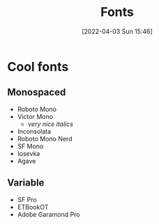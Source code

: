 :PROPERTIES:
:ID:       5334a2ab-458b-4086-8077-68fbc1356afd
:END:
#+title: Fonts
#+date: [2022-04-03 Sun 15:46]
#+filetags: aesthetic

* Cool fonts
** Monospaced
- Roboto Mono
- Victor Mono
  + /very nice italics/
- Inconsolata
- Roboto Mono Nerd
- SF Mono
- Iosevka
- Agave

** Variable
- SF Pro
- ETBookOT
- Adobe Garamond Pro
